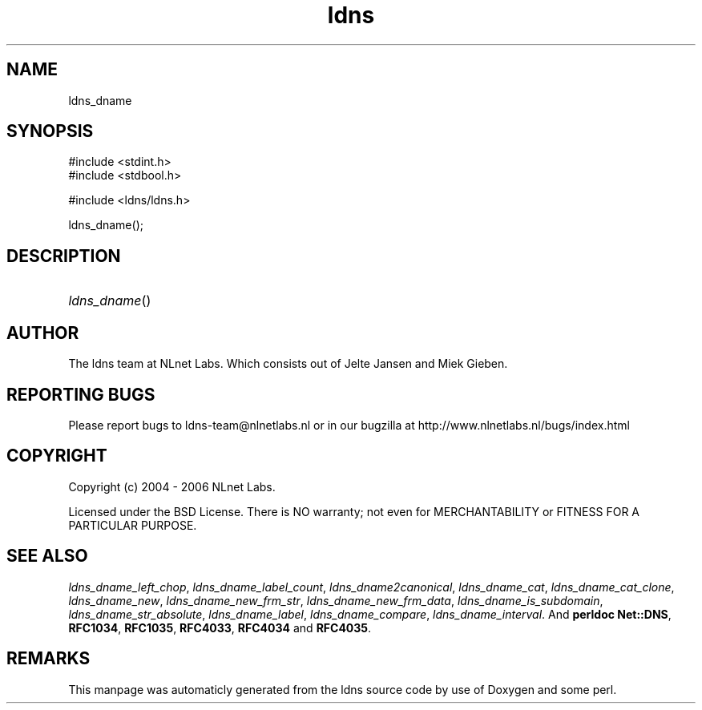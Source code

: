 .TH ldns 3 "30 May 2006"
.SH NAME
ldns_dname

.SH SYNOPSIS
#include <stdint.h>
.br
#include <stdbool.h>
.br
.PP
#include <ldns/ldns.h>
.PP
 ldns_dname();
.PP

.SH DESCRIPTION
.HP
\fIldns_dname\fR()
.PP
.SH AUTHOR
The ldns team at NLnet Labs. Which consists out of
Jelte Jansen and Miek Gieben.

.SH REPORTING BUGS
Please report bugs to ldns-team@nlnetlabs.nl or in 
our bugzilla at
http://www.nlnetlabs.nl/bugs/index.html

.SH COPYRIGHT
Copyright (c) 2004 - 2006 NLnet Labs.
.PP
Licensed under the BSD License. There is NO warranty; not even for
MERCHANTABILITY or
FITNESS FOR A PARTICULAR PURPOSE.

.SH SEE ALSO
\fIldns_dname_left_chop\fR, \fIldns_dname_label_count\fR, \fIldns_dname2canonical\fR, \fIldns_dname_cat\fR, \fIldns_dname_cat_clone\fR, \fIldns_dname_new\fR, \fIldns_dname_new_frm_str\fR, \fIldns_dname_new_frm_data\fR, \fIldns_dname_is_subdomain\fR, \fIldns_dname_str_absolute\fR, \fIldns_dname_label\fR, \fIldns_dname_compare\fR, \fIldns_dname_interval\fR.
And \fBperldoc Net::DNS\fR, \fBRFC1034\fR,
\fBRFC1035\fR, \fBRFC4033\fR, \fBRFC4034\fR  and \fBRFC4035\fR.
.SH REMARKS
This manpage was automaticly generated from the ldns source code by
use of Doxygen and some perl.
